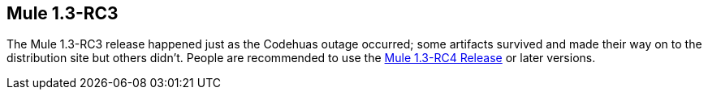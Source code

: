 == Mule 1.3-RC3
:keywords: release notes, esb

The Mule 1.3-RC3 release happened just as the Codehuas outage occurred; some artifacts survived and made their way on to the distribution site but others didn't. People are recommended to use the link:#[Mule 1.3-RC4 Release] or later versions. +
